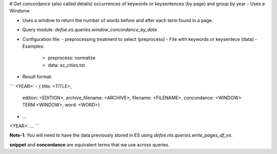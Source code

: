 # Get concordance (also called details) occurrences of keywords or keysentences (by page) and group by year - Uses a Windonw 

* Uses a window to return the number of words before and after each term found in a page. 
* Query module: `defoe.es.queries.window_concordance_by_date`
* Configuration file:
  - preprocessing treatment to select (preprocess)
  - File with keywords or keysentece (data)
  - Examples:
     - preprocess: normalize
     - data: sc_cities.txt
* Result format:

```
<YEAR>:
- { title: <TITLE>,
    edition: <EDITION>,
    archive_filename: <ARCHIVE>, 
    filename: <FILENAME>,
    concondance: <WINDOW> TERM <WINDOW>,
    word: <WORD>}
- ...
<YEAR>:
...
```

**Note-1**: You will need to have the data previously stored in ES using `defoe.nls.queries.write_pages_df_es`.

**snippet** and **concordance** are equivalent terms that we use across queries. 


